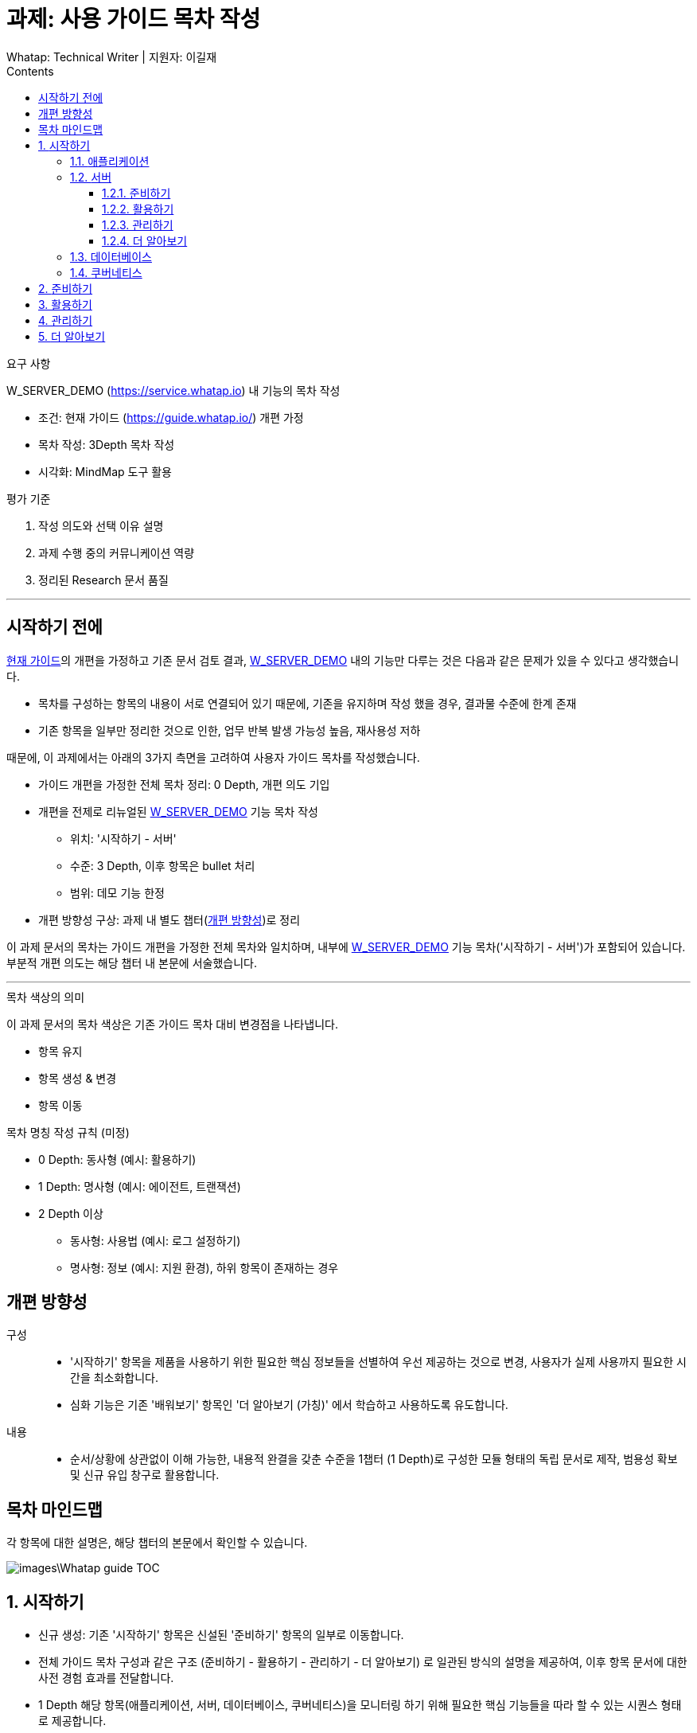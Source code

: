 :stylesheet: ./custom.css
:linkcss:
:lang: ko
//스타일 참조경로 HTML, PDF는 별도 설정 파일이 있음

//국문 커버
:title-page-background-image: image:./images/covers/title-bg_A5.png[]
:back-cover-image: image:./images/covers/back-cover_A5.pdf[]

//영문 커버
// :title-page-background-image: image:./images/covers/title-bgEN_A5.png[]
// :back-cover-image: image:./images/covers/back-coverEN_A5.pdf[]


//넘버링 각 문서 시작에 써야 개별 문서 프리뷰에서 적용
:sectnums:
:sectnumlevels: 4
//헤딩 넘버링 depth

//자동 줄바꿈 각 문서 시작에 써야 개별 문서 프리뷰에서 적용
:hardbreaks:

//챕터 이름 Chapter 대신 사용할 이름 설정 (없음 으로 변경)
:chapter-label:

:doctype: book
:docinfo: shared

//목차 설정
:toclevels: 3
:toc-title: Contents
:toc: left
//:subtitle: 사용자 매뉴얼

:media: prepress
//페이지 recto/verso 여백 설정

//:icons: font
:icons: image
:icontype: svg

:table-caption!:
:table-number!:
//테이블 타이틀 앞 글자 + 숫자 (Table 1.) 없애기
:experimental:
//실험 기능 확장
:example-caption!:
:example-number!:
//==== block 앞 글자(example) + 숫자 (1.) 없애기
:figure-caption!:

:source-highlighter: highlightjs


// 제목, 문서 속성 설정 시작

= 과제: 사용 가이드 목차 작성
:revnumber: Whatap: Technical Writer | 지원자: 이길재
//:revdate:
//:revremark:
//기본 버전 위치 양식 (행) 사용 안함
:version-label!:

// 제목, 문서 속성 설정 끝


.요구 사항
====
W_SERVER_DEMO (https://service.whatap.io) 내 기능의 목차 작성

* 조건: 현재 가이드 (https://guide.whatap.io/) 개편 가정
* 목차 작성: 3Depth 목차 작성
* 시각화: MindMap 도구 활용
====

.평가 기준
====
. 작성 의도와 선택 이유 설명
. 과제 수행 중의 커뮤니케이션 역량
. 정리된 Research 문서 품질
====

''''

<<<

[preface]
== 시작하기 전에

https://guide.whatap.io/[현재 가이드]의 개편을 가정하고 기존 문서 검토 결과, https://service.whatap.io[W_SERVER_DEMO] 내의 기능만 다루는 것은 다음과 같은 문제가 있을 수 있다고 생각했습니다.

* 목차를 구성하는 항목의 내용이 서로 연결되어 있기 때문에, 기존을 유지하며 작성 했을 경우, 결과물 수준에 한계 존재
* 기존 항목을 일부만 정리한 것으로 인한, 업무 반복 발생 가능성 높음, 재사용성 저하

때문에, 이 과제에서는 아래의 3가지 측면을 고려하여 사용자 가이드 목차를 작성했습니다.

* 가이드 개편을 가정한 전체 목차 정리: 0 Depth, 개편 의도 기입

* 개편을 전제로 리뉴얼된 https://service.whatap.io[W_SERVER_DEMO] 기능 목차 작성
** 위치: '시작하기 - 서버'
** 수준: 3 Depth, 이후 항목은 bullet 처리
** 범위: 데모 기능 한정

* 개편 방향성 구상: 과제 내 별도 챕터(<<renewal>>)로 정리

이 과제 문서의 목차는 가이드 개편을 가정한 전체 목차와 일치하며, 내부에 https://service.whatap.io[W_SERVER_DEMO] 기능 목차('시작하기 - 서버')가 포함되어 있습니다. 부분적 개편 의도는 해당 챕터 내 본문에 서술했습니다.

''''

.목차 색상의 의미
====
이 과제 문서의 목차 색상은 기존 가이드 목차 대비 변경점을 나타냅니다. 

* 항목 유지
* [green]#항목 생성 & 변경#
* [blue]#항목 이동#
====

[#heading_rule]
.목차 명칭 작성 규칙 (미정)
====
* 0 Depth: 동사형 (예시: 활용하기)
* 1 Depth: 명사형 (예시: 에이전트, 트랜잭션)
* 2 Depth 이상
** 동사형: 사용법 (예시: 로그 설정하기) 
** 명사형: 정보 (예시: 지원 환경), 하위 항목이 존재하는 경우
====

<<<

[#renewal]
[preface]
== 개편 방향성

구성::
* '시작하기' 항목을 제품을 사용하기 위한 필요한 핵심 정보들을 선별하여 우선 제공하는 것으로 변경, 사용자가 실제 사용까지 필요한 시간을 최소화합니다.
* 심화 기능은 기존 '배워보기' 항목인 '더 알아보기 (가칭)' 에서 학습하고 사용하도록 유도합니다.

내용::
* 순서/상황에 상관없이 이해 가능한, 내용적 완결을 갖춘 수준을 1챕터 (1 Depth)로 구성한 모듈 형태의 독립 문서로 제작, 범용성 확보 및 신규 유입 창구로 활용합니다.


<<<

[preface]
== 목차 마인드맵
각 항목에 대한 설명은, 해당 챕터의 본문에서 확인할 수 있습니다.

image::images\Whatap_guide_TOC.svg[]

<<<

== [green]#시작하기# 

* 신규 생성: 기존 '시작하기' 항목은 신설된 '준비하기' 항목의 일부로 이동합니다.
* 전체 가이드 목차 구성과 같은 구조 (준비하기 - 활용하기 - 관리하기 - 더 알아보기) 로 일관된 방식의 설명을 제공하여, 이후 항목 문서에 대한 사전 경험 효과를 전달합니다.
* 1 Depth 해당 항목(애플리케이션, 서버, 데이터베이스, 쿠버네티스)을 모니터링 하기 위해 필요한 핵심 기능들을 따라 할 수 있는 시퀀스 형태로 제공합니다.



=== [green]#애플리케이션#

=== [green]#서버#

==== [green]#준비하기#

===== [green]#미리보기#
기능 전체 맵, 사용 시나리오 기반의 흐름 가이드, 핵심 기능 시연 짧은 영상 (미정) 을 제공하여 사용자의 빠른 이해를 돕습니다.

===== [green]#시작하기 전에#
가이드를 따라 하기 위한 환경 설정과 설치 방법을 제공합니다.




==== 활용하기

=====  대시보드
* 위젯 (Wiget)
* 컴파운드아이
* Flex 보드


===== 분석
* 서버
** 서버 목록
** 서버 상세

* 메트릭스

* 큐브
* 보고서





===== 모니터링

* 로그	
** 라이브 Tail
** 탐색기
** 설정



===== 알림	

* 이벤트 조건
* 이벤트 수신
* 이벤트 기록



===== 서버 설정
* 에이전트
** 제어와 상태 조회
** 원격 파일 뷰어

* 환경 변수

===== [green]#더 보기#
활용하기 관련 추가 및 심화 기능에 대한 안내와 링크 제공


==== 관리하기


===== 프로젝트 관리
===== 프로젝트 멤버
===== 에이전트 설치
===== 정비 계획

===== [green]#더 보기#
관리하기 관련 추가 및 심화 기능에 대한 안내와 링크 제공


==== [green]#더 알아보기#
전체 제품군, 문서 전반에 대한 공통 가이드 (애플리케이션 = 서버 = 데이터베이스 = 쿠버네티스) 제공 




=== [green]#데이터베이스#
=== [green]#쿠버네티스#





== [green]#준비하기# 
* 기존 [blue]#'시작하기'# + 기존 [blue]#'설치하기'#
기존 '시작하기' 와 '설치하기' 의 내용 구분이 모호한 점 (다운로드, 설치 방법을 나누어 설명) 이 있어, 첫 사용자 입장에서 혼란스러울 수 있습니다.
둘 다 서비스를 사용하기 위한 환경을 준비하는 과정이라는 공통점이 있기 때문에, 서비스 사용을 시작하기 전에 준비하고 설정하는 과정을 '준비하기' 로 통합하여 관리합니다.

* 제품 사용에 필수적인 환경 설정, 설치 방법만 등재 
심화 기능의 환경 설정, 설치 방법은 신설된 '더 알아보기' 항목의 해당 심화 기능 문서 내부에 작성하여 하나의 독립된 문서로 활용될 수 있게끔 모듈화 합니다.
제품 사용에 핵심적인 부가 내용은 이 곳이 아닌 '시작하기' 챕터에서 사용법을 안내하고 관련 링크를 제공합니다.
 







== 활용하기

문제점:: 개선 방안

사용법이 파편화 되어 있고 설치, 기능 설명과 혼재되어 있어 내용 확인 전에 기능 파악이 어렵습니다.::
* 2 Depth의 첫 항목은 '개요' 로 고정하고 전체 기능 내용을 제공합니다. 선택 기능이 있는 경우 적절한 항목을 사용할 수 있도록 돕습니다. ('시작하기 - 미리보기' 역할)
* 문서 제목에 일관된 규칙을 적용하는 것(<<heading_rule>>)으로 문서를 읽기 전에 내용을 일정 부분 예상할 수 있도록 합니다.

기존 '활용하기' 항목의 비중이 너무 높습니다. 특히 기존 '배워보기' 항목과 차이가 큽니다.::
* 필수 사용법이 아닌 내용 (심화 기능, 부가 정보)은 '더 알아보기' 항목으로 옮겨 관리합니다.
* 설치 관련 항목은 핵심 기능인 경우에 '시작하기 전에 - 설치' 항목으로 이동, 심화 기능은 '더 알아보기'로 이동합니다. 개념 관련 항목은 '더 알아보기' 항목으로 이동하고 '활용하기 - 개요' 항목에서 안내합니다.	




== 관리하기
실제 제품의 '관리하기' 항목 내용을 추가합니다. (예시: 에이전트 설치, 정비 계획 추가 등)



== [green]#더 알아보기#
* 기존 '배워보기'

심화 기능과 추가 내용을 등재합니다. 
이전 챕터 각 문서의 맺음부에서 간단한 설명과 링크를 제공하여 사용할 수 있도록 유도합니다.

